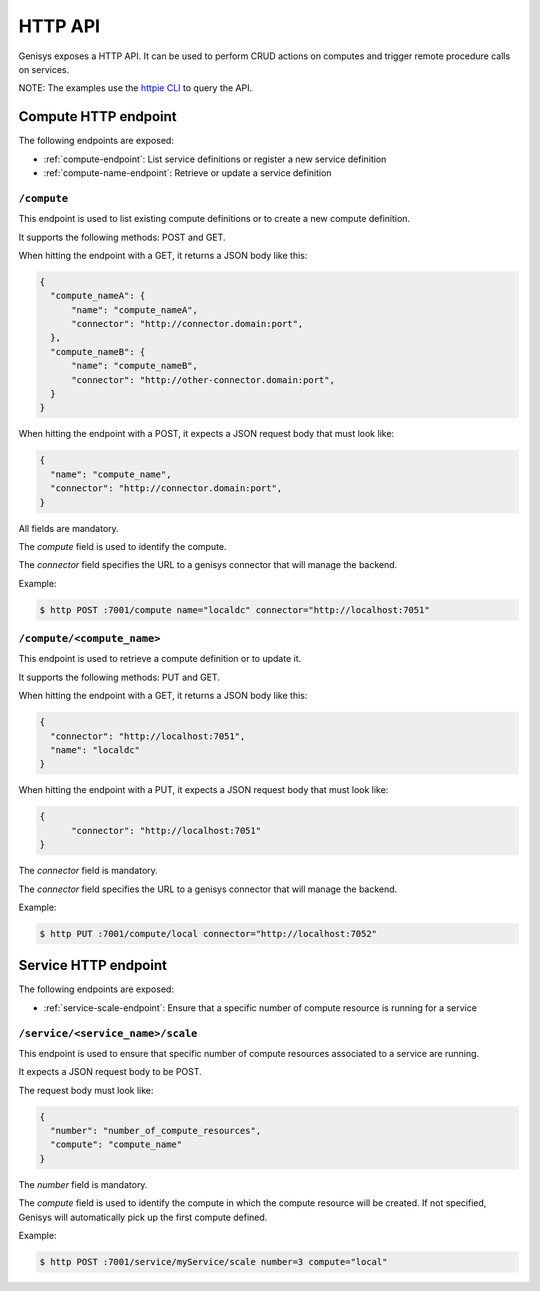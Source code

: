 ========
HTTP API
========

Genisys exposes a HTTP API. It can be used to perform CRUD actions on computes and trigger remote procedure calls on services.

NOTE: The examples use the `httpie CLI`_ to query the API.

Compute HTTP endpoint
=====================

The following endpoints are exposed:

* :ref:`compute-endpoint`: List service definitions or register a new service definition
* :ref:`compute-name-endpoint`: Retrieve or update a service definition

.. _compute-endpoint:

``/compute``
------------

This endpoint is used to list existing compute definitions or to create a new compute definition.

It supports the following methods: POST and GET.

When hitting the endpoint with a GET, it returns a JSON body like this:

.. code-block:: javascript

    {
      "compute_nameA": {
    	  "name": "compute_nameA",
    	  "connector": "http://connector.domain:port",
      },
      "compute_nameB": {
    	  "name": "compute_nameB",
    	  "connector": "http://other-connector.domain:port",
      }
    }

When hitting the endpoint with a POST, it expects a JSON request body that must look like:

.. code-block:: javascript

    {
      "name": "compute_name",
      "connector": "http://connector.domain:port",
    }

All fields are mandatory.

The *compute* field is used to identify the compute.

The *connector* field specifies the URL to a genisys connector that will manage the backend.

Example:

.. code-block:: bash

  $ http POST :7001/compute name="localdc" connector="http://localhost:7051"

.. _compute-name-endpoint:

``/compute/<compute_name>``
---------------------------

This endpoint is used to retrieve a compute definition or to update it.

It supports the following methods: PUT and GET.

When hitting the endpoint with a GET, it returns a JSON body like this:

.. code-block:: javascript

    {
      "connector": "http://localhost:7051",
      "name": "localdc"
    }

When hitting the endpoint with a PUT, it expects a JSON request body that must look like:

.. code-block:: javascript

    {
  	  "connector": "http://localhost:7051"
    }

The *connector* field is mandatory.

The *connector* field specifies the URL to a genisys connector that will manage the backend.

Example:

.. code-block:: bash

  $ http PUT :7001/compute/local connector="http://localhost:7052"

Service HTTP endpoint
=====================

The following endpoints are exposed:

* :ref:`service-scale-endpoint`: Ensure that a specific number of compute resource is running for a service

.. _service-scale-endpoint:

``/service/<service_name>/scale``
---------------------------------

This endpoint is used to ensure that specific number of compute resources associated to a service are running.

It expects a JSON request body to be POST.

The request body must look like:

.. code-block:: javascript

    {
      "number": "number_of_compute_resources",
      "compute": "compute_name"
    }

The *number* field is mandatory.

The *compute* field is used to identify the compute in which the compute resource will be created.
If not specified, Genisys will automatically pick up the first compute defined.

Example:

.. code-block:: bash

  $ http POST :7001/service/myService/scale number=3 compute="local"

.. _httpie CLI: https://github.com/jakubroztocil/httpie
